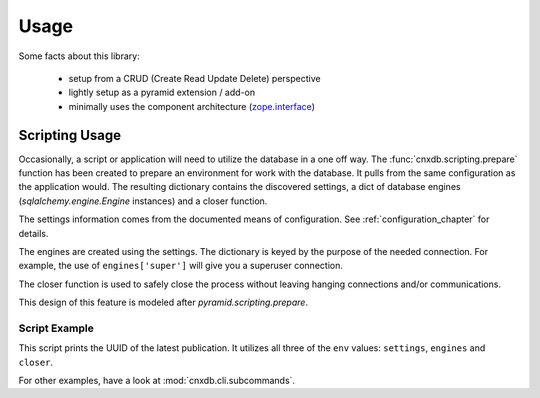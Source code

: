 =====
Usage
=====

Some facts about this library:

  - setup from a CRUD (Create Read Update Delete) perspective
  - lightly setup as a pyramid extension / add-on
  - minimally uses the component architecture (`zope.interface <https://pypi.python.org/pypi/zope.interface>`_)

.. _scripting_usage:

Scripting Usage
===============

Occasionally, a script or application will need to utilize the database in
a one off way. The :func:`cnxdb.scripting.prepare` function has been created
to prepare an environment for work with the database. It pulls from the same
configuration as the application would. The resulting dictionary contains
the discovered settings, a dict of database engines
(`sqlalchemy.engine.Engine` instances) and a closer function.

The settings information comes from the documented means of configuration.
See :ref:`configuration_chapter` for details.

The engines are created using the settings. The dictionary is keyed
by the purpose of the needed connection.
For example, the use of ``engines['super']`` will give you
a superuser connection.

The closer function is used to safely close the process without leaving
hanging connections and/or communications.

This design of this feature is modeled after `pyramid.scripting.prepare`.

Script Example
--------------

.. code-block:: python
   :linenos:
   :emphasize-lines: 4-6,12

   from cnxdb.scripting import prepare

   def print_latest_publication():
      env = prepare()
      print("working with the following settings: {}".format(env['settings']))
      conn = env['engines']['common'].raw_connection()
      with conn:
          with conn.cursor() as cursor:
              cursor.execute("select uuid from latest_modules "
                             "order by revised desc")
              print(cursor.fetchone()[0])
      env['closer']()

   if __name__ == '__main__':
       print_latest_publication()

This script prints the UUID of the latest publication. It utilizes all three
of the ``env`` values: ``settings``, ``engines`` and ``closer``.

For other examples, have a look at :mod:`cnxdb.cli.subcommands`.
